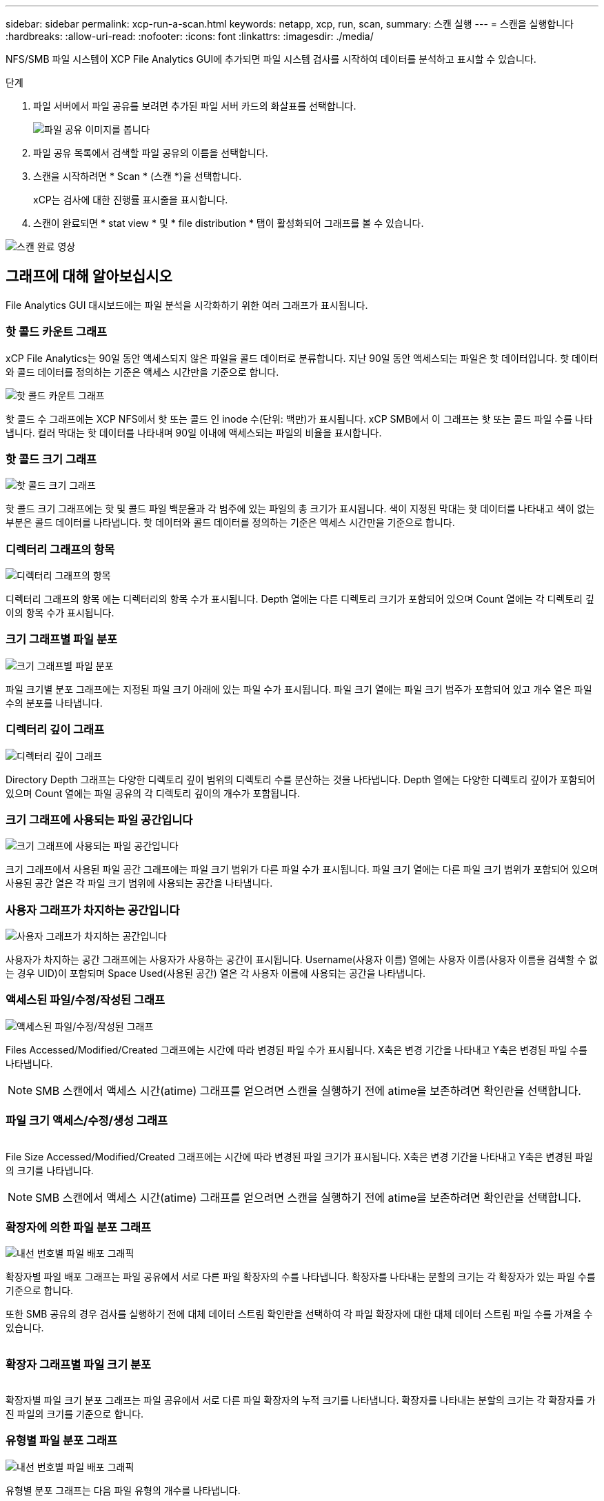 ---
sidebar: sidebar 
permalink: xcp-run-a-scan.html 
keywords: netapp, xcp, run, scan, 
summary: 스캔 실행 
---
= 스캔을 실행합니다
:hardbreaks:
:allow-uri-read: 
:nofooter: 
:icons: font
:linkattrs: 
:imagesdir: ./media/


[role="lead"]
NFS/SMB 파일 시스템이 XCP File Analytics GUI에 추가되면 파일 시스템 검사를 시작하여 데이터를 분석하고 표시할 수 있습니다.

.단계
. 파일 서버에서 파일 공유를 보려면 추가된 파일 서버 카드의 화살표를 선택합니다.
+
image:xcp_image4.png["파일 공유 이미지를 봅니다"]

. 파일 공유 목록에서 검색할 파일 공유의 이름을 선택합니다.
. 스캔을 시작하려면 * Scan * (스캔 *)을 선택합니다.
+
xCP는 검사에 대한 진행률 표시줄을 표시합니다.

. 스캔이 완료되면 * stat view * 및 * file distribution * 탭이 활성화되어 그래프를 볼 수 있습니다.


image:xcp_image5.png["스캔 완료 영상"]



== 그래프에 대해 알아보십시오

File Analytics GUI 대시보드에는 파일 분석을 시각화하기 위한 여러 그래프가 표시됩니다.



=== 핫 콜드 카운트 그래프

xCP File Analytics는 90일 동안 액세스되지 않은 파일을 콜드 데이터로 분류합니다. 지난 90일 동안 액세스되는 파일은 핫 데이터입니다. 핫 데이터와 콜드 데이터를 정의하는 기준은 액세스 시간만을 기준으로 합니다.

image:xcp_image6.png["핫 콜드 카운트 그래프"]

핫 콜드 수 그래프에는 XCP NFS에서 핫 또는 콜드 인 inode 수(단위: 백만)가 표시됩니다. xCP SMB에서 이 그래프는 핫 또는 콜드 파일 수를 나타냅니다. 컬러 막대는 핫 데이터를 나타내며 90일 이내에 액세스되는 파일의 비율을 표시합니다.



=== 핫 콜드 크기 그래프

image:xcp_image7.png["핫 콜드 크기 그래프"]

핫 콜드 크기 그래프에는 핫 및 콜드 파일 백분율과 각 범주에 있는 파일의 총 크기가 표시됩니다. 색이 지정된 막대는 핫 데이터를 나타내고 색이 없는 부분은 콜드 데이터를 나타냅니다. 핫 데이터와 콜드 데이터를 정의하는 기준은 액세스 시간만을 기준으로 합니다.



=== 디렉터리 그래프의 항목

image:xcp_image8.png["디렉터리 그래프의 항목"]

디렉터리 그래프의 항목 에는 디렉터리의 항목 수가 표시됩니다. Depth 열에는 다른 디렉토리 크기가 포함되어 있으며 Count 열에는 각 디렉토리 깊이의 항목 수가 표시됩니다.



=== 크기 그래프별 파일 분포

image:xcp_image9.png["크기 그래프별 파일 분포"]

파일 크기별 분포 그래프에는 지정된 파일 크기 아래에 있는 파일 수가 표시됩니다. 파일 크기 열에는 파일 크기 범주가 포함되어 있고 개수 열은 파일 수의 분포를 나타냅니다.



=== 디렉터리 깊이 그래프

image:xcp_image10.png["디렉터리 깊이 그래프"]

Directory Depth 그래프는 다양한 디렉토리 깊이 범위의 디렉토리 수를 분산하는 것을 나타냅니다. Depth 열에는 다양한 디렉토리 깊이가 포함되어 있으며 Count 열에는 파일 공유의 각 디렉토리 깊이의 개수가 포함됩니다.



=== 크기 그래프에 사용되는 파일 공간입니다

image:xcp_image11.png["크기 그래프에 사용되는 파일 공간입니다"]

크기 그래프에서 사용된 파일 공간 그래프에는 파일 크기 범위가 다른 파일 수가 표시됩니다. 파일 크기 열에는 다른 파일 크기 범위가 포함되어 있으며 사용된 공간 열은 각 파일 크기 범위에 사용되는 공간을 나타냅니다.



=== 사용자 그래프가 차지하는 공간입니다

image:xcp_image12.png["사용자 그래프가 차지하는 공간입니다"]

사용자가 차지하는 공간 그래프에는 사용자가 사용하는 공간이 표시됩니다. Username(사용자 이름) 열에는 사용자 이름(사용자 이름을 검색할 수 없는 경우 UID)이 포함되며 Space Used(사용된 공간) 열은 각 사용자 이름에 사용되는 공간을 나타냅니다.



=== 액세스된 파일/수정/작성된 그래프

image:xcp_image13.png["액세스된 파일/수정/작성된 그래프"]

Files Accessed/Modified/Created 그래프에는 시간에 따라 변경된 파일 수가 표시됩니다. X축은 변경 기간을 나타내고 Y축은 변경된 파일 수를 나타냅니다.


NOTE: SMB 스캔에서 액세스 시간(atime) 그래프를 얻으려면 스캔을 실행하기 전에 atime을 보존하려면 확인란을 선택합니다.



=== 파일 크기 액세스/수정/생성 그래프

image:xcp-filesize-amc.png[""]

File Size Accessed/Modified/Created 그래프에는 시간에 따라 변경된 파일 크기가 표시됩니다. X축은 변경 기간을 나타내고 Y축은 변경된 파일의 크기를 나타냅니다.


NOTE: SMB 스캔에서 액세스 시간(atime) 그래프를 얻으려면 스캔을 실행하기 전에 atime을 보존하려면 확인란을 선택합니다.



=== 확장자에 의한 파일 분포 그래프

image:xcp_image14.png["내선 번호별 파일 배포 그래픽"]

확장자별 파일 배포 그래프는 파일 공유에서 서로 다른 파일 확장자의 수를 나타냅니다. 확장자를 나타내는 분할의 크기는 각 확장자가 있는 파일 수를 기준으로 합니다.

또한 SMB 공유의 경우 검사를 실행하기 전에 대체 데이터 스트림 확인란을 선택하여 각 파일 확장자에 대한 대체 데이터 스트림 파일 수를 가져올 수 있습니다.

image:xcp-file-distribution-ads.png[""]



=== 확장자 그래프별 파일 크기 분포

image:xcp-filesize-dist-ex.png[""]

확장자별 파일 크기 분포 그래프는 파일 공유에서 서로 다른 파일 확장자의 누적 크기를 나타냅니다. 확장자를 나타내는 분할의 크기는 각 확장자를 가진 파일의 크기를 기준으로 합니다.



=== 유형별 파일 분포 그래프

image:xcp_image15.png["내선 번호별 파일 배포 그래픽"]

유형별 분포 그래프는 다음 파일 유형의 개수를 나타냅니다.

* REG: 일반 파일
* LNK: 링크가 있는 파일
* 특수: 장치 파일 및 문자 파일이 있는 파일.
* 디렉터리: 디렉터리가 있는 파일
* 접합: SMB에서만 사용 가능


또한 SMB 공유의 경우 검사를 실행하기 전에 대체 데이터 스트림 확인란을 선택하여 여러 유형의 대체 데이터 스트림 파일 수를 가져올 수 있습니다.

image:xcp-file-distribution-type.png[""]
